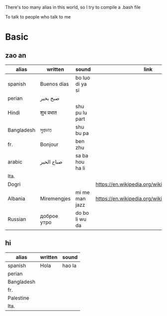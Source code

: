 There's too many alias in this world, so I try to compile a .bash file

To talk to people who talk to me

* Basic

** zao an
| alias      | written     | sound           | link                                         | pos   | count.    |
|------------+-------------+-----------------+----------------------------------------------+-------+-----------|
| spanish    | Buenos días | bo luo di ya si |                                              |       |           |
| perian     | صبح بخیر    |                 |                                              |       |           |
| Hindi      | शुभ प्रभात    | shu pu lu part  |                                              |       |           |
| Bangladesh | সুপ্রভাত      | shu bu pa       |                                              |       |           |
| fr.        | Bonjour     | ben zhu         |                                              |       |           |
| arabic     | صباح الخير  | sa ba hou ha li |                                              |       | Palestine |
| Ita.       |             |                 |                                              |       |           |
| Dogri      |             |                 | https://en.wikipedia.org/wiki/Dogri_language | North |           |
| Albania    | Miremengjes | mi me man jazz  | https://en.wikipedia.org/wiki/Albania        |       |           |
| Russian    | доброе утро | do bo li wu da  |                                              |       |           |





** hi
| alias      | written     | sound                                  |
|------------+-------------+----------------------------------------|
| spanish    | Hola        | hao la                                 |
| perian     |             |                                        |
| Bangladesh |             |                                        |
| fr.        |             |                                        |
| Palestine  |             |                                        |
| Ita.       |             |                                        |
